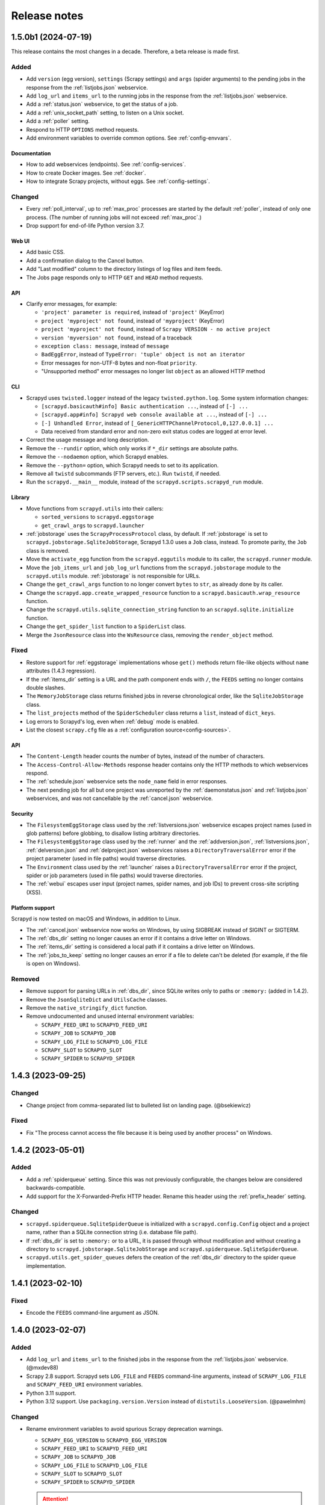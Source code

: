 Release notes
=============

.. changelog

1.5.0b1 (2024-07-19)
--------------------

This release contains the most changes in a decade. Therefore, a beta release is made first.

Added
~~~~~

- Add ``version`` (egg version), ``settings`` (Scrapy settings) and ``args`` (spider arguments) to the pending jobs in the response from the :ref:`listjobs.json` webservice.
- Add ``log_url`` and ``items_url`` to the running jobs in the response from the :ref:`listjobs.json` webservice.
- Add a :ref:`status.json` webservice, to get the status of a job.
- Add a :ref:`unix_socket_path` setting, to listen on a Unix socket.
- Add a :ref:`poller` setting.
- Respond to HTTP ``OPTIONS`` method requests.
- Add environment variables to override common options. See :ref:`config-envvars`.

Documentation
^^^^^^^^^^^^^

- How to add webservices (endpoints). See :ref:`config-services`.
- How to create Docker images. See :ref:`docker`.
- How to integrate Scrapy projects, without eggs. See :ref:`config-settings`.

Changed
~~~~~~~

- Every :ref:`poll_interval`, up to :ref:`max_proc` processes are started by the default :ref:`poller`, instead of only one process. (The number of running jobs will not exceed :ref:`max_proc`.)
- Drop support for end-of-life Python version 3.7.

Web UI
^^^^^^

- Add basic CSS.
- Add a confirmation dialog to the Cancel button.
- Add "Last modified" column to the directory listings of log files and item feeds.
- The Jobs page responds only to HTTP ``GET`` and ``HEAD`` method requests.

API
^^^

- Clarify error messages, for example:

  - ``'project' parameter is required``, instead of ``'project'`` (KeyError)
  - ``project 'myproject' not found``, instead of ``'myproject'`` (KeyError)
  - ``project 'myproject' not found``, instead of ``Scrapy VERSION - no active project``
  - ``version 'myversion' not found``, instead of a traceback
  - ``exception class: message``, instead of ``message``
  - ``BadEggError``, instead of ``TypeError: 'tuple' object is not an iterator``
  - Error messages for non-UTF-8 bytes and non-float ``priority``.
  - "Unsupported method" error messages no longer list ``object`` as an allowed HTTP method

CLI
^^^

- Scrapyd uses ``twisted.logger`` instead of the legacy ``twisted.python.log``. Some system information changes:

  - ``[scrapyd.basicauth#info] Basic authentication ...``, instead of ``[-] ...``
  - ``[scrapyd.app#info] Scrapyd web console available at ...``, instead of ``[-] ...``
  - ``[-] Unhandled Error``, instead of ``[_GenericHTTPChannelProtocol,0,127.0.0.1] ...``
  - Data received from standard error and non-zero exit status codes are logged at error level.

- Correct the usage message and long description.
- Remove the ``--rundir`` option, which only works if ``*_dir`` settings are absolute paths.
- Remove the ``--nodaemon`` option, which Scrapyd enables.
- Remove the ``--python=`` option, which Scrapyd needs to set to its application.
- Remove all ``twistd`` subcommands (FTP servers, etc.). Run ``twistd``, if needed.
- Run the ``scrapyd.__main__`` module, instead of the ``scrapyd.scripts.scrapyd_run`` module.

Library
^^^^^^^

- Move functions from ``scrapyd.utils`` into their callers:

  - ``sorted_versions`` to ``scrapyd.eggstorage``
  - ``get_crawl_args`` to ``scrapyd.launcher``

- :ref:`jobstorage` uses the ``ScrapyProcessProtocol`` class, by default. If :ref:`jobstorage` is set to ``scrapyd.jobstorage.SqliteJobStorage``, Scrapyd 1.3.0 uses a ``Job`` class, instead. To promote parity, the ``Job`` class is removed.
- Move the ``activate_egg`` function from the ``scrapyd.eggutils`` module to its caller, the ``scrapyd.runner`` module.
- Move the ``job_items_url`` and ``job_log_url`` functions from the ``scrapyd.jobstorage`` module to the ``scrapyd.utils`` module. :ref:`jobstorage` is not responsible for URLs.
- Change the ``get_crawl_args`` function to no longer convert ``bytes`` to ``str``, as already done by its caller.
- Change the ``scrapyd.app.create_wrapped_resource`` function to a ``scrapyd.basicauth.wrap_resource`` function.
- Change the ``scrapyd.utils.sqlite_connection_string`` function to an ``scrapyd.sqlite.initialize`` function.
- Change the ``get_spider_list`` function to a ``SpiderList`` class.
- Merge the ``JsonResource`` class into the ``WsResource`` class, removing the ``render_object`` method.

Fixed
~~~~~

- Restore support for :ref:`eggstorage` implementations whose ``get()`` methods return file-like objects without ``name`` attributes (1.4.3 regression).
- If the :ref:`items_dir` setting is a URL and the path component ends with ``/``, the ``FEEDS`` setting no longer contains double slashes.
- The ``MemoryJobStorage`` class returns finished jobs in reverse chronological order, like the ``SqliteJobStorage`` class.
- The ``list_projects`` method of the ``SpiderScheduler`` class returns a ``list``, instead of ``dict_keys``.
- Log errors to Scrapyd's log, even when :ref:`debug` mode is enabled.
- List the closest ``scrapy.cfg`` file as a :ref:`configuration source<config-sources>`.

API
^^^

- The ``Content-Length`` header counts the number of bytes, instead of the number of characters.
- The ``Access-Control-Allow-Methods`` response header contains only the HTTP methods to which webservices respond.
- The :ref:`schedule.json` webservice sets the ``node_name`` field in error responses.
- The next pending job for all but one project was unreported by the :ref:`daemonstatus.json` and :ref:`listjobs.json` webservices, and was not cancellable by the :ref:`cancel.json` webservice.

Security
^^^^^^^^

- The ``FilesystemEggStorage`` class used by the :ref:`listversions.json` webservice escapes project names (used in glob patterns) before globbing, to disallow listing arbitrary directories.
- The ``FilesystemEggStorage`` class used by the :ref:`runner` and the :ref:`addversion.json`,  :ref:`listversions.json`, :ref:`delversion.json` and :ref:`delproject.json` webservices raises a ``DirectoryTraversalError`` error if the project parameter (used in file paths) would traverse directories.
- The ``Environment`` class used by the :ref:`launcher` raises a ``DirectoryTraversalError`` error if the project, spider or job parameters (used in file paths) would traverse directories.
- The :ref:`webui` escapes user input (project names, spider names, and job IDs) to prevent cross-site scripting (XSS).

Platform support
^^^^^^^^^^^^^^^^

Scrapyd is now tested on macOS and Windows, in addition to Linux.

- The :ref:`cancel.json` webservice now works on Windows, by using SIGBREAK instead of SIGINT or SIGTERM.
- The :ref:`dbs_dir` setting no longer causes an error if it contains a drive letter on Windows.
- The :ref:`items_dir` setting is considered a local path if it contains a drive letter on Windows.
- The :ref:`jobs_to_keep` setting no longer causes an error if a file to delete can't be deleted (for example, if the file is open on Windows).

Removed
~~~~~~~

- Remove support for parsing URLs in :ref:`dbs_dir`, since SQLite writes only to paths or ``:memory:`` (added in 1.4.2).
- Remove the ``JsonSqliteDict`` and ``UtilsCache`` classes.
- Remove the ``native_stringify_dict`` function.
- Remove undocumented and unused internal environment variables:

  - ``SCRAPY_FEED_URI`` to ``SCRAPYD_FEED_URI``
  - ``SCRAPY_JOB`` to ``SCRAPYD_JOB``
  - ``SCRAPY_LOG_FILE`` to ``SCRAPYD_LOG_FILE``
  - ``SCRAPY_SLOT`` to ``SCRAPYD_SLOT``
  - ``SCRAPY_SPIDER`` to ``SCRAPYD_SPIDER``

1.4.3 (2023-09-25)
------------------

Changed
~~~~~~~

- Change project from comma-separated list to bulleted list on landing page. (@bsekiewicz)

Fixed
~~~~~

- Fix "The process cannot access the file because it is being used by another process" on Windows.

1.4.2 (2023-05-01)
------------------

Added
~~~~~

- Add a :ref:`spiderqueue` setting. Since this was not previously configurable, the changes below are considered backwards-compatible.
- Add support for the X-Forwarded-Prefix HTTP header. Rename this header using the :ref:`prefix_header` setting.

Changed
~~~~~~~

- ``scrapyd.spiderqueue.SqliteSpiderQueue`` is initialized with a ``scrapyd.config.Config`` object and a project name, rather than a SQLite connection string (i.e. database file path).
- If :ref:`dbs_dir` is set to ``:memory:`` or to a URL, it is passed through without modification and without creating a directory to ``scrapyd.jobstorage.SqliteJobStorage`` and ``scrapyd.spiderqueue.SqliteSpiderQueue``.
- ``scrapyd.utils.get_spider_queues`` defers the creation of the :ref:`dbs_dir` directory to the spider queue implementation.

1.4.1 (2023-02-10)
------------------

Fixed
~~~~~

- Encode the ``FEEDS`` command-line argument as JSON.

1.4.0 (2023-02-07)
------------------

Added
~~~~~

- Add ``log_url`` and ``items_url`` to the finished jobs in the response from the :ref:`listjobs.json` webservice. (@mxdev88)
- Scrapy 2.8 support. Scrapyd sets ``LOG_FILE`` and ``FEEDS`` command-line arguments, instead of ``SCRAPY_LOG_FILE`` and ``SCRAPY_FEED_URI`` environment variables.
- Python 3.11 support.
- Python 3.12 support. Use ``packaging.version.Version`` instead of ``distutils.LooseVersion``. (@pawelmhm)

Changed
~~~~~~~

- Rename environment variables to avoid spurious Scrapy deprecation warnings.

  - ``SCRAPY_EGG_VERSION`` to ``SCRAPYD_EGG_VERSION``
  - ``SCRAPY_FEED_URI`` to ``SCRAPYD_FEED_URI``
  - ``SCRAPY_JOB`` to ``SCRAPYD_JOB``
  - ``SCRAPY_LOG_FILE`` to ``SCRAPYD_LOG_FILE``
  - ``SCRAPY_SLOT`` to ``SCRAPYD_SLOT``
  - ``SCRAPY_SPIDER`` to ``SCRAPYD_SPIDER``

  .. attention:: Except for ``SCRAPYD_EGG_VERSION``, these are undocumented and unused, and may be removed in future versions. If you use these environment variables, please `report your use in an issue <https://github.com/scrapy/scrapyd/issues>`__.

Removed
~~~~~~~

- Scrapy 1.x support.
- Python 3.6 support.
- Unmaintained files (Debian packaging) and unused code (``scrapyd/script.py``).

Fixed
~~~~~

- Print Scrapyd's version instead of Twisted's version with ``--version`` (``-v``) flag. (@niuguy)
- Override Scrapy's ``LOG_STDOUT`` setting to ``False`` to suppress logging output for :ref:`listspiders.json` webservice. (@Lucioric2000)

1.3.0 (2022-01-12)
------------------

Added
~~~~~

- Add :ref:`username` and :ref:`password` settings, for HTTP authentication.
- Add :ref:`jobstorage` and :ref:`eggstorage` settings.
- Add a ``priority`` argument to the :ref:`schedule.json` webservice.
- Add ``project`` to all jobs in the response from the :ref:`listjobs.json` webservice.
- Add shortcut to jobs page to cancel a job using the :ref:`cancel.json` webservice.
- Python 3.7, 3.8, 3.9, 3.10 support.

Changed
~~~~~~~

- Make optional the ``project`` argument to the :ref:`listjobs.json` webservice, to easily query for all jobs.
- Improve HTTP headers across webservices.

Removed
~~~~~~~

- Python 2, 3.3, 3.4, 3.5 support.
- PyPy 2 support.
- Documentation for Ubuntu installs (Zyte no longer maintains the Ubuntu package).

Fixed
~~~~~

- Respect Scrapy's ``TWISTED_REACTOR`` setting.
- Replace deprecated ``SafeConfigParser`` with ``ConfigParser``.

1.2.1 (2019-06-17)
------------------

Fixed
~~~~~

- Fix HTTP header types for newer Twisted versions.
- ``DeferredQueue`` no longer hides a pending job when reaching :ref:`max_proc`.
- The :ref:`addversion.json` webservice now works on Windows.
- test: Update binary eggs to be compatible with Scrapy 1.x.

Removed
~~~~~~~

- Remove deprecated SQLite utilities.

1.2.0 (2017-04-12)
------------------

Added
~~~~~

- Webservice

  - Add the :ref:`daemonstatus.json` webservice.
  - Add a ``_version`` argument to the :ref:`schedule.json` and :ref:`listspiders.json` webservices.
  - Add a ``jobid`` argument to the :ref:`schedule.json` webservice.
  - Add ``pid`` to the running jobs in the response from the :ref:`listjobs.json` webservice.
  - Include full tracebacks from Scrapy when failing to get spider list.
    This makes debugging deployment problems easier, but webservice output noisier.

- Website

  - Add a :ref:`webroot` setting for website root class.
  - Add start and finish times to jobs page.

- Make console script executable.
- Add contributing documentation.
- Twisted 16 support.
- Python 3 support.

Changed
~~~~~~~

- Change :ref:`bind_address` default to 127.0.0.1, instead of 0.0.0.0, to listen only for connections from localhost.

Removed
~~~~~~~

- Deprecate unused SQLite utilities in the ``scrapyd.sqlite`` module.

  - ``SqliteDict``
  - ``SqlitePickleDict``
  - ``SqlitePriorityQueue``
  - ``PickleSqlitePriorityQueue``

- Scrapy 0.x support.
- Python 2.6 support.

Fixed
~~~~~

- Poller race condition for concurrently accessed queues.

1.1.1 (2016-11-03)
------------------

Added
~~~~~

- Document and include missing settings in ``default_scrapyd.conf``.
- Document the spider queue's ``priority`` argument.
- Enable some missing tests for the SQLite queues.

Removed
~~~~~~~

- Disable bdist_wheel command in setup to define dynamic requirements, despite pip-7 wheel caching bug.

Fixed
~~~~~

- Use correct type adapter for sqlite3 blobs. In some systems, a wrong type adapter leads to incorrect buffer reads/writes.
- ``FEED_URI`` was always overridden by Scrapyd.
- Specify maximum versions for requirements that became incompatible.
- Mark package as zip-unsafe because Twistd requires a plain ``txapp.py``.

1.1.0 (2015-06-29)
------------------

Added
~~~~~

- Add ``node_name`` (hostname) to webservice responses. (:commit:`fac3a5c`, :commit:`4aebe1c`)
- Add ``start_time`` to the running jobs in the response from the :ref:`listjobs.json` webservice. (:commit:`6712af9`, :commit:`acd460b`)

Changed
~~~~~~~

- Move scrapyd-deploy command to `scrapyd-client <https://pypi.org/project/scrapyd-client/>`__ package. (:commit:`c1358dc`, :commit:`c9d66ca`, :commit:`191353e`)
- Allow the :ref:`items_dir` setting to be a URL. (:commit:`e261591`, :commit:`35a21db`)
- Look for a ``~/.scrapyd.conf`` file in the user's home directory. (:commit:`1fce99b`)

Fixed
~~~~~

- Check if a spider exists before scheduling it. (:issue:`8`, :commit:`288afef`, :commit:`a185ff2`)
- Sanitize version names when creating egg paths. (:commit:`8023720`)
- Generate correct feed URIs, using w3lib. (:commit:`9a88ea5`)
- Fix git versioning for projects without annotated tags. (:issue:`34`, :commit:`e91dcf4`)
- Use valid HTML markup on website pages. (:commit:`da5664f`, :commit:`26089cd`)
- Use ``file`` protocol for ``SCRAPY_FEED_URI`` environment variable on Windows. (:commit:`4f0060a`)
- Copy ``JsonResource`` class from Scrapy, which no longer provides it. (:commit:`99ea920`)
- Lowercase ``scrapyd`` package name. (:commit:`1adfc31`).
- Mark package as zip-unsafe, because Twisted requires a plain ``txapp.py``. (:commit:`f27c054`)
- Install scripts using ``entry_points`` instead of ``scripts``. (:commit:`b670f5e`)

1.0.2 (2016-03-28)
------------------

Fixed
~~~~~

- Mark package as zip-unsafe, because Twisted requires a plain ``txapp.py``.
- Specify maximum versions for compatible requirements.

1.0.1 (2013-09-02)
------------------

*Trivial update*

1.0.0 (2013-09-02)
------------------

First standalone release (it was previously shipped with Scrapy until Scrapy 0.16).
